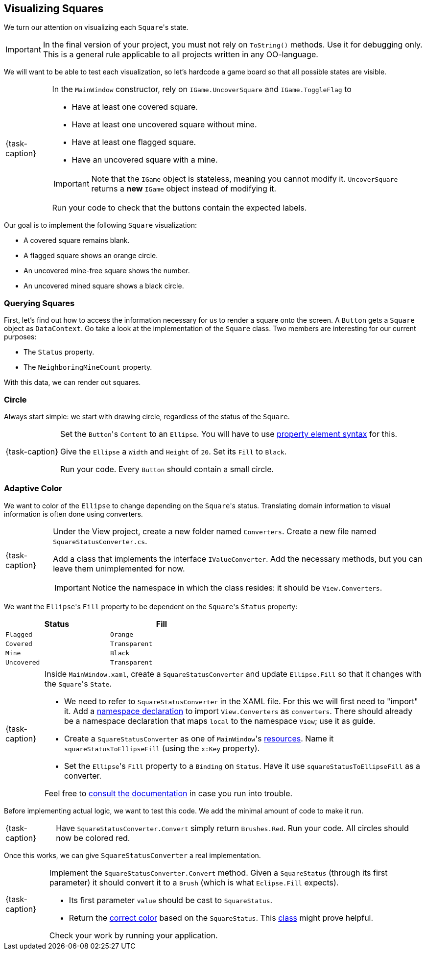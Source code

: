== Visualizing Squares

We turn our attention on visualizing each ``Square``'s state.

[IMPORTANT]
====
In the final version of your project, you must not rely on `ToString()` methods.
Use it for debugging only.
This is a general rule applicable to all projects written in any OO-language.
====

We will want to be able to test each visualization, so let's hardcode a game board so that all possible states are visible.

[NOTE,caption={task-caption}]
====
In the `MainWindow` constructor, rely on `IGame.UncoverSquare` and `IGame.ToggleFlag` to

* Have at least one covered square.
* Have at least one uncovered square without mine.
* Have at least one flagged square.
* Have an uncovered square with a mine.

[IMPORTANT]
=====
Note that the `IGame` object is stateless, meaning you cannot modify it.
`UncoverSquare` returns a *new* `IGame` object instead of modifying it.
=====

Run your code to check that the buttons contain the expected labels.
====

Our goal is to implement the following `Square` visualization:

* A covered square remains blank.
* A flagged square shows an orange circle.
* An uncovered mine-free square shows the number.
* An uncovered mined square shows a black circle.

=== Querying Squares

First, let's find out how to access the information necessary for us to render a square onto the screen.
A `Button` gets a `Square` object as `DataContext`.
Go take a look at the implementation of the `Square` class.
Two members are interesting for our current purposes:

* The `Status` property.
* The `NeighboringMineCount` property.

With this data, we can render out squares.

=== Circle

Always start simple: we start with drawing circle, regardless of the status of the `Square`.

[NOTE,caption={task-caption}]
====
Set the ``Button``'s `Content` to an `Ellipse`.
You will have to use https://docs.microsoft.com/en-us/windows/uwp/xaml-platform/xaml-syntax-guide#setting-a-property-by-using-property-element-syntax[property element syntax] for this.

Give the `Ellipse` a `Width` and `Height` of `20`.
Set its `Fill` to `Black`.

Run your code.
Every `Button` should contain a small circle.
====

=== Adaptive Color

We want to color of the `Ellipse` to change depending on the ``Square``'s status.
Translating domain information to visual information is often done using converters.

[NOTE,caption={task-caption}]
====
Under the View project, create a new folder named `Converters`.
Create a new file named `SquareStatusConverter.cs`.

Add a class that implements the interface `IValueConverter`.
Add the necessary methods, but you can leave them unimplemented for now.

[IMPORTANT]
=====
Notice the namespace in which the class resides: it should be `View.Converters`.
=====
====

We want the ``Ellipse``'s `Fill` property to be dependent on the ``Square``'s `Status` property:

[#convert-table]
[.center,cols="^,^",width="50%",options="header"]
|===
| Status      | Fill
| `Flagged`   | `Orange`
| `Covered`   | `Transparent`
| `Mine`      | `Black`
| `Uncovered` | `Transparent`
|===

[NOTE,caption={task-caption}]
====
Inside `MainWindow.xaml`, create a `SquareStatusConverter` and update ``Ellipse.Fill`` so that it changes with the ``Square``'s `State`.

* We need to refer to `SquareStatusConverter` in the XAML file.
  For this we will first need to "import" it.
  Add a https://docs.microsoft.com/en-us/dotnet/desktop/wpf/advanced/xaml-namespaces-and-namespace-mapping-for-wpf-xaml?view=netframeworkdesktop-4.8[namespace declaration] to import `View.Converters` as `converters`.
  There should already be a namespace declaration that maps `local` to the namespace `View`; use it as guide.
* Create a `SquareStatusConverter` as one of ``MainWindow``'s https://docs.microsoft.com/en-us/dotnet/desktop/wpf/systems/xaml-resources-overview?view=netdesktop-6.0[resources].
  Name it `squareStatusToEllipseFill` (using the `x:Key` property).
* Set the ``Ellipse``'s `Fill` property to a `Binding` on `Status`.
  Have it use `squareStatusToEllipseFill` as a converter.

Feel free to https://docs.microsoft.com/en-us/dotnet/desktop/wpf/data/how-to-convert-bound-data?view=netframeworkdesktop-4.8[consult the documentation] in case you run into trouble.
====

Before implementing actual logic, we want to test this code.
We add the minimal amount of code to make it run.

[NOTE,caption={task-caption}]
====
Have `SquareStatusConverter.Convert` simply return `Brushes.Red`.
Run your code.
All circles should now be colored red.
====

Once this works, we can give `SquareStatusConverter` a real implementation.

[NOTE,caption={task-caption}]
====
Implement the `SquareStatusConverter.Convert` method.
Given a `SquareStatus` (through its first parameter) it should convert it to a `Brush` (which is what `Eclipse.Fill` expects).

* Its first parameter `value` should be cast to `SquareStatus`.
* Return the <<#convert-table,correct color>> based on the `SquareStatus`.
  This https://docs.microsoft.com/en-us/dotnet/api/system.windows.media.brushes?view=windowsdesktop-6.0[class] might prove helpful.

Check your work by running your application.
====
